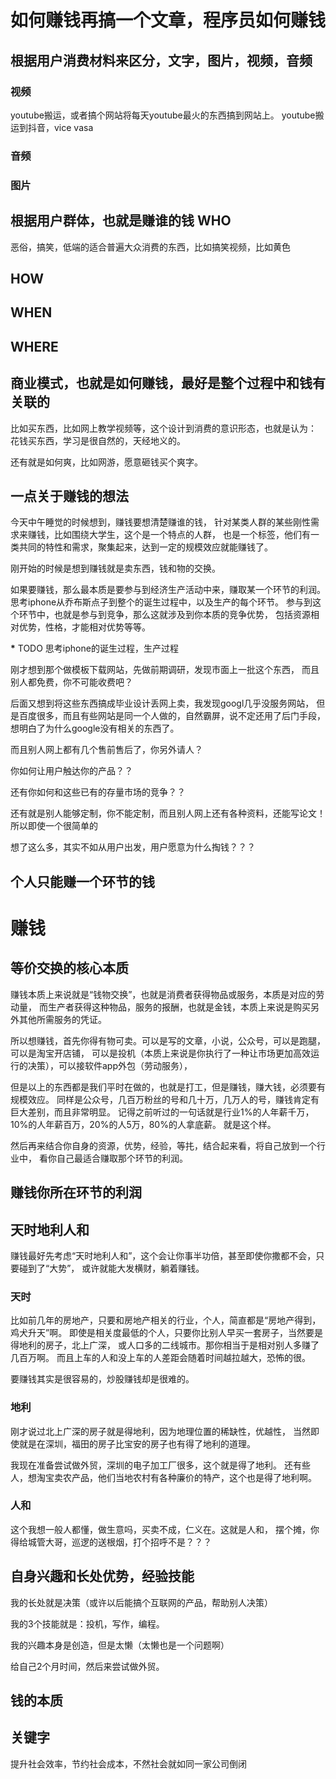 * 如何赚钱再搞一个文章，程序员如何赚钱
** 根据用户消费材料来区分，文字，图片，视频，音频
*** 视频
    youtube搬运，或者搞个网站将每天youtube最火的东西搞到网站上。
    youtube搬运到抖音，vice vasa
*** 音频
*** 图片
** 根据用户群体，也就是赚谁的钱 WHO
   恶俗，搞笑，低端的适合普遍大众消费的东西，比如搞笑视频，比如黄色
** HOW
** WHEN
** WHERE
** 商业模式，也就是如何赚钱，最好是整个过程中和钱有关联的
   比如买东西，比如网上教学视频等，这个设计到消费的意识形态，也就是认为：
   花钱买东西，学习是很自然的，天经地义的。

   还有就是如何爽，比如网游，愿意砸钱买个爽字。
** 一点关于赚钱的想法
   今天中午睡觉的时候想到，赚钱要想清楚赚谁的钱，
   针对某类人群的某些刚性需求来赚钱，比如围绕大学生，这个是一个特点的人群，
   也是一个标签，他们有一类共同的特性和需求，聚集起来，达到一定的规模效应就能赚钱了。

   刚开始的时候是想到赚钱就是卖东西，钱和物的交换。

   如果要赚钱，那么最本质是要参与到经济生产活动中来，赚取某一个环节的利润。
   思考iphone从乔布斯点子到整个的诞生过程中，以及生产的每个环节。
   参与到这个环节中，也就是参与到竞争，那么这就涉及到你本质的竞争优势，
   包括资源相对优势，性格，才能相对优势等等。

   *** TODO 思考iphone的诞生过程，生产过程

   刚才想到那个做模板下载网站，先做前期调研，发现市面上一批这个东西，
   而且别人都免费，你不可能收费吧？

   后面又想到将这些东西搞成毕业设计丢网上卖，我发现googl几乎没服务网站，
   但是百度很多，而且有些网站是同一个人做的，自然霸屏，说不定还用了后门手段，
   想明白了为什么google没有相关的东西了。

   而且别人网上都有几个售前售后了，你另外请人？

   你如何让用户触达你的产品？？

   还有你如何和这些已有的存量市场的竞争？？

   还有就是别人能够定制，你不能定制，而且别人网上还有各种资料，还能写论文！
   所以即使一个很简单的

   想了这么多，其实不如从用户出发，用户愿意为什么掏钱？？？
** 个人只能赚一个环节的钱
* 赚钱
** 等价交换的核心本质
   赚钱本质上来说就是“钱物交换”，也就是消费者获得物品或服务，本质是对应的劳动量，
   而生产者获得这种物品，服务的报酬，也就是金钱，本质上来说是购买另外其他所需服务的凭证。

   所以想赚钱，首先你得有物可卖。可以是写的文章，小说，公众号，可以是跑腿，可以是淘宝开店铺，
   可以是投机（本质上来说是你执行了一种让市场更加高效运行的决策），可以接软件app外包（劳动服务），

   但是以上的东西都是我们平时在做的，也就是打工，但是赚钱，赚大钱，必须要有规模效应。
   同样是公众号，几百万粉丝的号和几十万，几万人的号，赚钱肯定有巨大差别，而且非常明显。
   记得之前听过的一句话就是行业1%的人年薪千万，10%的人年薪百万，20%的人5万，80%的人拿底薪。
   就是这个样。

   然后再来结合你自身的资源，优势，经验，等扥，结合起来看，将自己放到一个行业中，
   看你自己最适合赚取那个环节的利润。
** 赚钱你所在环节的利润
** 天时地利人和
   赚钱最好先考虑“天时地利人和”，这个会让你事半功倍，甚至即使你撒都不会，只要碰到了“大势”，
   或许就能大发横财，躺着赚钱。
*** 天时
    比如前几年的房地产，只要和房地产相关的行业，个人，简直都是“房地产得到，鸡犬升天”啊。
    即使是相关度最低的个人，只要你比别人早买一套房子，当然要是得地利的房子，北上广深，
    或人口多的二线城市。那你相当于是相对别人多赚了几百万啊。
    而且上车的人和没上车的人差距会随着时间越拉越大，恐怖的很。

    要赚钱其实是很容易的，炒股赚钱却是很难的。
*** 地利
    刚才说过北上广深的房子就是得地利，因为地理位置的稀缺性，优越性，
    当然即使就是在深圳，福田的房子比宝安的房子也有得了地利的道理。

    我现在准备尝试做外贸，深圳的电子加工厂很多，这个就是得了地利。
    还有些人，想淘宝卖农产品，他们当地农村有各种廉价的特产，这个也是得了地利啊。
*** 人和
    这个我想一般人都懂，做生意吗，买卖不成，仁义在。这就是人和，
    摆个摊，你得给城管大哥，巡逻的送根烟，打个招呼不是？？？

** 自身兴趣和长处优势，经验技能
   我的长处就是决策（或许以后能搞个互联网的产品，帮助别人决策）

   我的3个技能就是：投机，写作，编程。

   我的兴趣本身是创造，但是太懒（太懒也是一个问题啊）

   给自己2个月时间，然后来尝试做外贸。

** 钱的本质

** 关键字
   提升社会效率，节约社会成本，不然社会就如同一家公司倒闭
